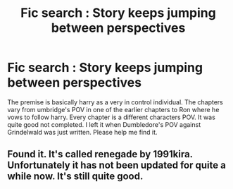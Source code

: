 #+TITLE: Fic search : Story keeps jumping between perspectives

* Fic search : Story keeps jumping between perspectives
:PROPERTIES:
:Author: died_reading
:Score: 2
:DateUnix: 1517860878.0
:DateShort: 2018-Feb-05
:FlairText: Fic Search
:END:
The premise is basically harry as a very in control individual. The chapters vary from umbridge's POV in one of the earlier chapters to Ron where he vows to follow harry. Every chapter is a different characters POV. It was quite good not completed. I left it when Dumbledore's POV against Grindelwald was just written. Please help me find it.


** Found it. It's called renegade by 1991kira. Unfortunately it has not been updated for quite a while now. It's still quite good.
:PROPERTIES:
:Author: died_reading
:Score: 1
:DateUnix: 1519012794.0
:DateShort: 2018-Feb-19
:END:

